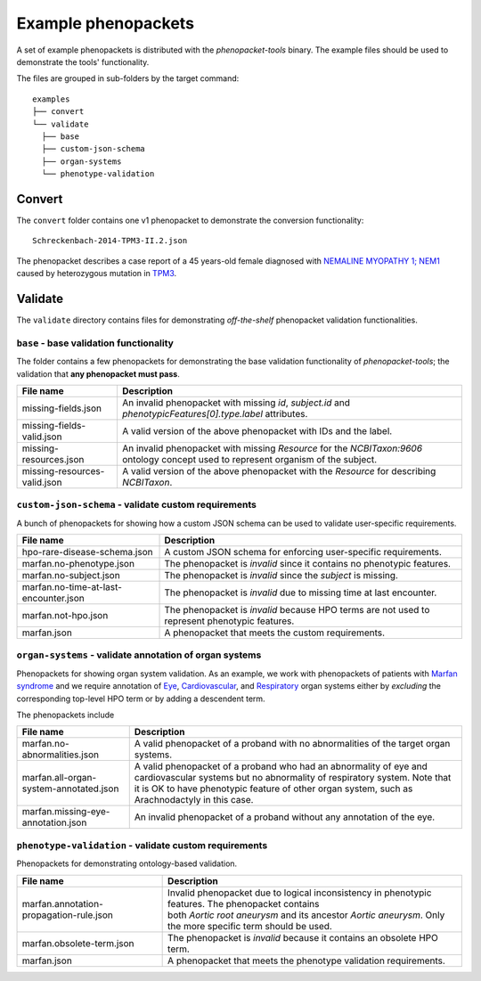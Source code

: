 .. _rsttutorialexamples:

====================
Example phenopackets
====================

A set of example phenopackets is distributed with the *phenopacket-tools* binary. The example files should be used
to demonstrate the tools' functionality.

The files are grouped in sub-folders by the target command::

  examples
  ├── convert
  └── validate
    ├── base
    ├── custom-json-schema
    ├── organ-systems
    └── phenotype-validation


Convert
^^^^^^^

The ``convert`` folder contains one v1 phenopacket to demonstrate the conversion functionality::

  Schreckenbach-2014-TPM3-II.2.json

The phenopacket describes a case report of a 45 years-old female diagnosed with
`NEMALINE MYOPATHY 1; NEM1 <https://www.omim.org/entry/609284>`_
caused by heterozygous mutation in `TPM3 <https://www.genenames.org/data/gene-symbol-report/#!/hgnc_id/HGNC:12012>`_.


Validate
^^^^^^^^

The ``validate`` directory contains files for demonstrating *off-the-shelf* phenopacket validation functionalities.


``base`` - base validation functionality
~~~~~~~~~~~~~~~~~~~~~~~~~~~~~~~~~~~~~~~~

The folder contains a few phenopackets for demonstrating the base validation functionality of *phenopacket-tools*;
the validation that **any phenopacket must pass**.

.. csv-table::
   :header: "File name", "Description"

   missing-fields.json,                "An invalid phenopacket with missing `id`, `subject.id` and `phenotypicFeatures[0].type.label` attributes."
   missing-fields-valid.json,          A valid version of the above phenopacket with IDs and the label.
   missing-resources.json,             An invalid phenopacket with missing `Resource` for the `NCBITaxon:9606` ontology concept used to represent organism of the subject.
   missing-resources-valid.json,       A valid version of the above phenopacket with the `Resource` for describing `NCBITaxon`.


``custom-json-schema`` - validate custom requirements
~~~~~~~~~~~~~~~~~~~~~~~~~~~~~~~~~~~~~~~~~~~~~~~~~~~~~

A bunch of phenopackets for showing how a custom JSON schema can be used to validate user-specific requirements.

.. csv-table::
   :header: "File name", "Description"

   hpo-rare-disease-schema.json,                      A custom JSON schema for enforcing user-specific requirements.
   marfan.no-phenotype.json,                          The phenopacket is *invalid* since it contains no phenotypic features.
   marfan.no-subject.json,                            The phenopacket is *invalid* since the `subject` is missing.
   marfan.no-time-at-last-encounter.json,             The phenopacket is *invalid* due to missing time at last encounter.
   marfan.not-hpo.json,                               The phenopacket is *invalid* because HPO terms are not used to represent phenotypic features.
   marfan.json,                                       A phenopacket that meets the custom requirements.


``organ-systems`` - validate annotation of organ systems
~~~~~~~~~~~~~~~~~~~~~~~~~~~~~~~~~~~~~~~~~~~~~~~~~~~~~~~~

Phenopackets for showing organ system validation. As an example, we work with phenopackets of patients with
`Marfan syndrome <https://hpo.jax.org/app/browse/disease/OMIM:154700>`_ and we require annotation
of
`Eye <https://hpo.jax.org/app/browse/term/HP:0000478>`_,
`Cardiovascular <https://hpo.jax.org/app/browse/term/HP:0001626>`_, and
`Respiratory <https://hpo.jax.org/app/browse/term/HP:0002086>`_ organ systems \
either by *excluding* the corresponding top-level HPO term or by adding a descendent term.

The phenopackets include

.. list-table::
   :header-rows: 1

   * - File name
     - Description
   * - marfan.no-abnormalities.json
     - A valid phenopacket of a proband with no abnormalities of the target organ systems.
   * - marfan.all-organ-system-annotated.json
     - A valid phenopacket of a proband who had an abnormality of eye and cardiovascular systems but
       no abnormality of respiratory system. Note that it is OK to have phenotypic feature of other organ system,
       such as Arachnodactyly in this case.
   * - marfan.missing-eye-annotation.json
     - An invalid phenopacket of a proband without any annotation of the eye.

``phenotype-validation`` - validate custom requirements
~~~~~~~~~~~~~~~~~~~~~~~~~~~~~~~~~~~~~~~~~~~~~~~~~~~~~~~

Phenopackets for demonstrating ontology-based validation.

.. list-table::
   :header-rows: 1

   * - File name
     - Description
   * - marfan.annotation-propagation-rule.json
     - | Invalid phenopacket due to logical inconsistency in phenotypic features. The phenopacket contains
       | both *Aortic root aneurysm* and its ancestor *Aortic aneurysm*. Only the more specific term should be used.
   * - marfan.obsolete-term.json
     - The phenopacket is *invalid* because it contains an obsolete HPO term.
   * - marfan.json
     - A phenopacket that meets the phenotype validation requirements.

